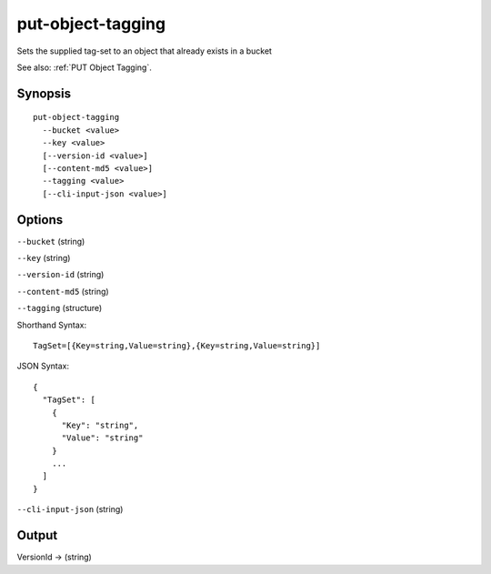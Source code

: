 .. _put-object-tagging:

put-object-tagging
==================

Sets the supplied tag-set to an object that already exists in a bucket

See also: :ref:`PUT Object Tagging`.

Synopsis
--------

::

  put-object-tagging
    --bucket <value>
    --key <value>
    [--version-id <value>]
    [--content-md5 <value>]
    --tagging <value>
    [--cli-input-json <value>]

Options
-------

``--bucket`` (string)

``--key`` (string)

``--version-id`` (string)

``--content-md5`` (string)

``--tagging`` (structure)

Shorthand Syntax::

    TagSet=[{Key=string,Value=string},{Key=string,Value=string}]

JSON Syntax::

  {
    "TagSet": [
      {
        "Key": "string",
        "Value": "string"
      }
      ...
    ]
  }

``--cli-input-json`` (string)

  .. include:: ../../../include/cli-input-json.txt

Output
------

VersionId -> (string)
